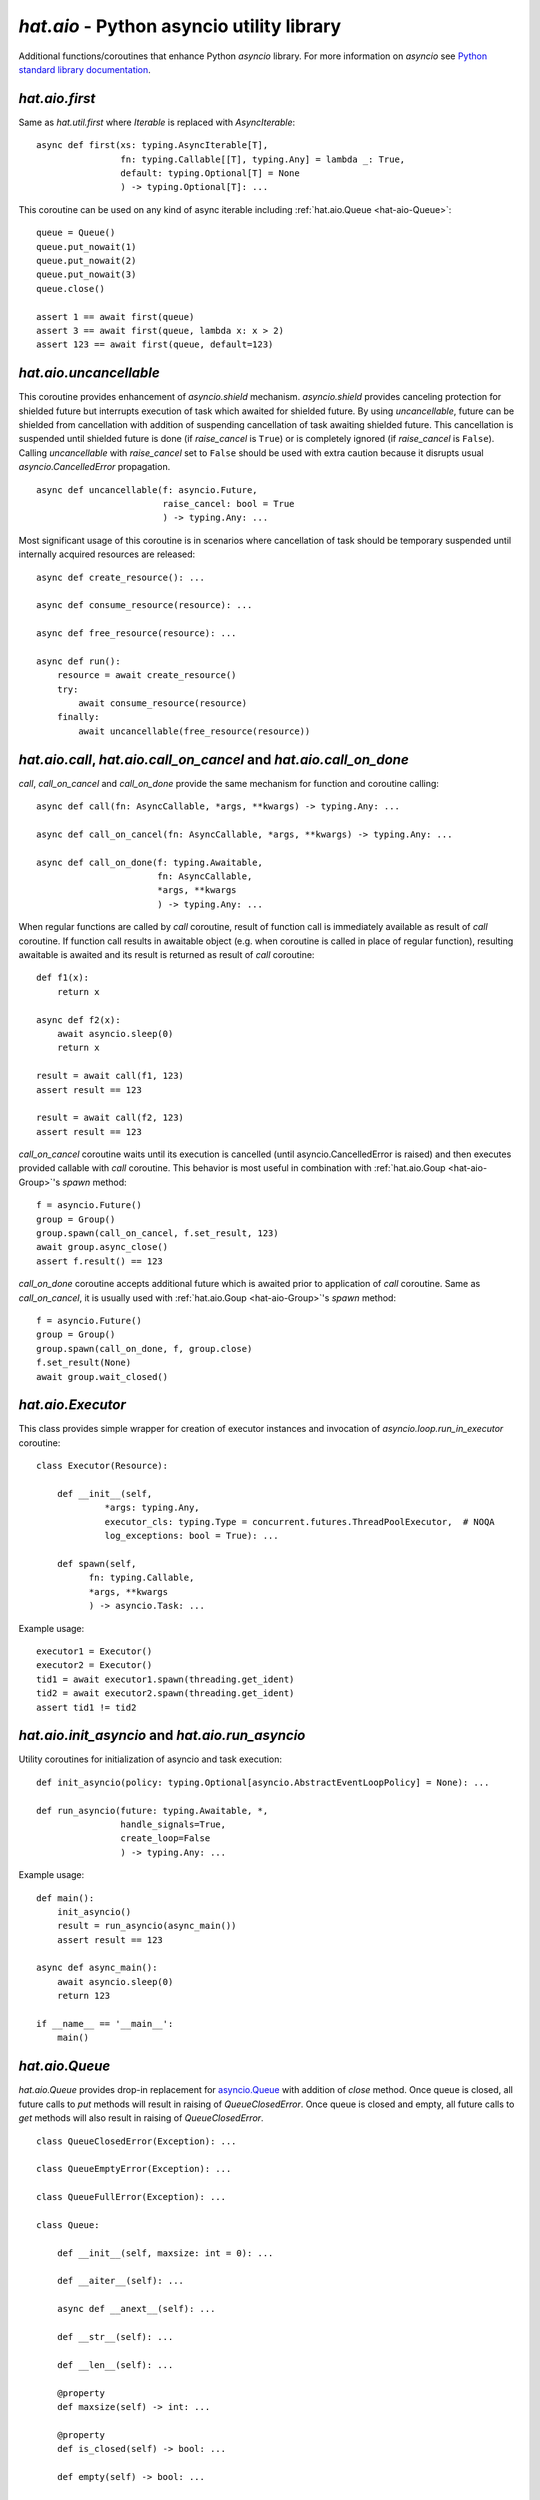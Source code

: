 .. _hat-aio:

`hat.aio` - Python asyncio utility library
==========================================

Additional functions/coroutines that enhance Python `asyncio` library. For more
information on `asyncio` see
`Python standard library documentation <https://docs.python.org/3/library/asyncio.html>`_.


.. _hat-aio-fist:

`hat.aio.first`
---------------

Same as `hat.util.first` where `Iterable` is replaced with `AsyncIterable`::

    async def first(xs: typing.AsyncIterable[T],
                    fn: typing.Callable[[T], typing.Any] = lambda _: True,
                    default: typing.Optional[T] = None
                    ) -> typing.Optional[T]: ...

This coroutine can be used on any kind of async iterable including
:ref:`hat.aio.Queue <hat-aio-Queue>`::

    queue = Queue()
    queue.put_nowait(1)
    queue.put_nowait(2)
    queue.put_nowait(3)
    queue.close()

    assert 1 == await first(queue)
    assert 3 == await first(queue, lambda x: x > 2)
    assert 123 == await first(queue, default=123)


.. _hat-aio-uncancellable:

`hat.aio.uncancellable`
-----------------------

This coroutine provides enhancement of `asyncio.shield` mechanism.
`asyncio.shield` provides canceling protection for shielded future but
interrupts execution of task which awaited for shielded future. By using
`uncancellable`, future can be shielded from cancellation with addition
of suspending cancellation of task awaiting shielded future. This cancellation
is suspended until shielded future is done (if `raise_cancel` is ``True``) or
is completely ignored (if `raise_cancel` is ``False``). Calling
`uncancellable` with `raise_cancel` set to ``False`` should be used with extra
caution because it disrupts usual `asyncio.CancelledError` propagation.

::

    async def uncancellable(f: asyncio.Future,
                            raise_cancel: bool = True
                            ) -> typing.Any: ...

Most significant usage of this coroutine is in scenarios where cancellation
of task should be temporary suspended until internally acquired resources are
released::

    async def create_resource(): ...

    async def consume_resource(resource): ...

    async def free_resource(resource): ...

    async def run():
        resource = await create_resource()
        try:
            await consume_resource(resource)
        finally:
            await uncancellable(free_resource(resource))


.. _hat-aio-call:
.. _hat-aio-call_on_cancel:
.. _hat-aio-call_on_done:

`hat.aio.call`, `hat.aio.call_on_cancel` and `hat.aio.call_on_done`
-------------------------------------------------------------------

`call`, `call_on_cancel` and `call_on_done` provide the same mechanism for
function and coroutine calling::

    async def call(fn: AsyncCallable, *args, **kwargs) -> typing.Any: ...

    async def call_on_cancel(fn: AsyncCallable, *args, **kwargs) -> typing.Any: ...

    async def call_on_done(f: typing.Awaitable,
                           fn: AsyncCallable,
                           *args, **kwargs
                           ) -> typing.Any: ...

When regular functions are called by `call` coroutine, result of function call
is immediately available as result of `call` coroutine. If function call results
in awaitable object (e.g. when coroutine is called in place of regular
function), resulting awaitable is awaited and its result is returned as result
of `call` coroutine::

    def f1(x):
        return x

    async def f2(x):
        await asyncio.sleep(0)
        return x

    result = await call(f1, 123)
    assert result == 123

    result = await call(f2, 123)
    assert result == 123

`call_on_cancel` coroutine waits until its execution is cancelled (until
asyncio.CancelledError is raised) and then executes provided callable with
`call` coroutine. This behavior is most useful in combination with
:ref:`hat.aio.Goup <hat-aio-Group>`'s `spawn` method::

    f = asyncio.Future()
    group = Group()
    group.spawn(call_on_cancel, f.set_result, 123)
    await group.async_close()
    assert f.result() == 123

`call_on_done` coroutine accepts additional future which is awaited prior to
application of `call` coroutine. Same as `call_on_cancel`, it is usually
used with :ref:`hat.aio.Goup <hat-aio-Group>`'s `spawn` method::

    f = asyncio.Future()
    group = Group()
    group.spawn(call_on_done, f, group.close)
    f.set_result(None)
    await group.wait_closed()


.. _hat-aio-executor:

`hat.aio.Executor`
------------------

This class provides simple wrapper for creation of executor instances and
invocation of `asyncio.loop.run_in_executor` coroutine::

    class Executor(Resource):

        def __init__(self,
                 *args: typing.Any,
                 executor_cls: typing.Type = concurrent.futures.ThreadPoolExecutor,  # NOQA
                 log_exceptions: bool = True): ...

        def spawn(self,
              fn: typing.Callable,
              *args, **kwargs
              ) -> asyncio.Task: ...

Example usage::

    executor1 = Executor()
    executor2 = Executor()
    tid1 = await executor1.spawn(threading.get_ident)
    tid2 = await executor2.spawn(threading.get_ident)
    assert tid1 != tid2


.. _hat-aio-init_asyncio:
.. _hat-aio-run_asyncio:

`hat.aio.init_asyncio` and `hat.aio.run_asyncio`
------------------------------------------------

Utility coroutines for initialization of asyncio and task execution::

    def init_asyncio(policy: typing.Optional[asyncio.AbstractEventLoopPolicy] = None): ...

    def run_asyncio(future: typing.Awaitable, *,
                    handle_signals=True,
                    create_loop=False
                    ) -> typing.Any: ...

Example usage::

    def main():
        init_asyncio()
        result = run_asyncio(async_main())
        assert result == 123

    async def async_main():
        await asyncio.sleep(0)
        return 123

    if __name__ == '__main__':
        main()


.. _hat-aio-Queue:

`hat.aio.Queue`
---------------

`hat.aio.Queue` provides drop-in replacement for
`asyncio.Queue <https://docs.python.org/3/library/asyncio-queue.html>`_ with
addition of `close` method. Once queue is closed, all future calls to `put`
methods will result in raising of `QueueClosedError`. Once queue is closed and
empty, all future calls to `get` methods will also result in raising of
`QueueClosedError`.

::

    class QueueClosedError(Exception): ...

    class QueueEmptyError(Exception): ...

    class QueueFullError(Exception): ...

    class Queue:

        def __init__(self, maxsize: int = 0): ...

        def __aiter__(self): ...

        async def __anext__(self): ...

        def __str__(self): ...

        def __len__(self): ...

        @property
        def maxsize(self) -> int: ...

        @property
        def is_closed(self) -> bool: ...

        def empty(self) -> bool: ...

        def full(self) -> bool: ...

        def qsize(self) -> int: ...

        def close(self): ...

        def get_nowait(self) -> typing.Any: ...

        def put_nowait(self, item: typing.Any): ...

        async def get(self) -> typing.Any: ...

        async def put(self, item: typing.Any): ...

        async def get_until_empty(self) -> typing.Any: ...

Example usage::

    queue = Queue(maxsize=1)

    async def producer():
        for i in range(4):
            await queue.put(i)
        queue.close()

    async def consumer():
        result = 0
        async for i in queue:
            result += i
        return result

    asyncio.ensure_future(producer())
    result = await consumer()
    assert result == 6


.. _hat-aio-Group:

`hat.aio.Group`
---------------

`Group` provides mechanics for `safe` task execution and life-time control::

    class Group(Resource):

        def __init__(self,
                     log_exceptions: bool = True,
                     *,
                     loop: typing.Optional[asyncio.AbstractEventLoop] = None): ...

        @property
        def is_open(self) -> bool: ...

        @property
        def is_closing(self) -> bool: ...

        @property
        def is_closed(self) -> bool: ...

        async def wait_closing(self): ...

        async def wait_closed(self): ...

        def create_subgroup(self,
                            log_exceptions: typing.Optional[bool] = None
                            ) -> 'Group': ...

        def wrap(self,
                 future: asyncio.Future
                 ) -> asyncio.Task: ...

        def spawn(self,
                  fn: typing.Callable[..., typing.Awaitable],
                  *args, **kwargs
                  ) -> asyncio.Task: ...

        def close(self): ...

        async def async_close(self): ...

        async def __aenter__(self): ...

        async def __aexit__(self, *args): ...

In most basic use-case, `Group`'s `spawn` method can be used as `safer`
wrapper for `asyncio.ensure_future`::

    async def f1(x):
        try:
            await asyncio.Future()
        except asyncio.CancelledError:
            return x

    async def f2(x):
        await asyncio.sleep(0)
        return x

    async with Group() as group:
        f = group.spawn(f1, 'f1')
        assert 'f2' == await group.spawn(f2, 'f2')
    assert 'f1' == await f

`Group`'s `create_subgroup` method provides possibility of group hierarchies
for easier control of complex task execution::

    group = aio.Group()
    subgroup1 = group.create_subgroup()
    subgroup2 = group.create_subgroup()

    f1 = subgroup1.spawn(asyncio.Future)
    f2 = subgroup2.spawn(asyncio.Future)

    assert not f1.done()
    assert not f2.done()

    await group.async_close()

    assert f1.done()
    assert f2.done()


.. _hat-aio-Resource:

`hat.aio.Resource`
------------------

Simple abstract base class providing abstraction of lifetime control based on
:ref:`hat.aio.Group <hat-aio-Group>`. Lifetime states of resource (`is_open`,
`is_closing` and `is_closed`) are matching to associated group states::

    class Resource(abc.ABC):

        @property
        @abc.abstractmethod
        def async_group(self) -> Group: ...

        @property
        def is_open(self) -> bool: ...

        @property
        def is_closing(self) -> bool: ...

        @property
        def is_closed(self) -> bool: ...

        async def wait_closing(self): ...

        async def wait_closed(self): ...

        def close(self): ...

        async def async_close(self): ...


API
---

API reference is available as part of generated documentation:

    * `Python hat.aio module <py_api/hat/aio.html>`_
